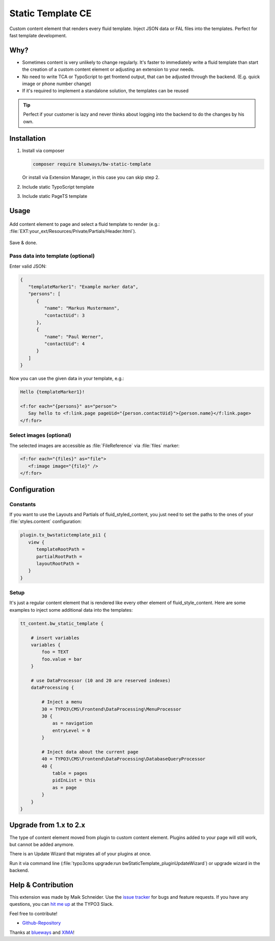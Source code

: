 Static Template CE
==================

Custom content element that renders every fluid template. Inject JSON data or FAL files into the templates. Perfect for fast template development.

.. figure:: ./Images/Preview.jpg
   :alt: Plugin in the TYPO3 Backend

Why?
----

* Sometimes content is very unlikely to change regularly. It's faster to
  immediately write a fluid template than start the creation of a custom content element or adjusting an extension to your needs.
* No need to write TCA or TypoScript to get frontend output, that can be adjusted through the backend. (E.g. quick image or phone number change)
* If it's required to implement a standalone solution, the templates can be reused

.. tip::

   Perfect if your customer is lazy and never thinks about logging into the backend to do the changes by his own.

Installation
------------

.. rst-class:: bignums-tip

1. Install via composer

   .. code:: bash

      composer require blueways/bw-static-template

   Or install via Extension Manager, in this case you can skip step 2.

2. Include static TypoScript template

3. Include static PageTS template


Usage
-----

.. figure:: ./Images/NewContentElement.png
   :alt: Content Element Wizard
   :class: with-shadow


Add content element to page and select a fluid template to render (e.g.: :file:`EXT:your_ext/Resources/Private/Partials/Header.html`).


.. figure:: ./Images/TCA.png
   :alt: TCA
   :class: with-shadow


Save & done.


Pass data into template (optional)
~~~~~~~~~~~~~~~~~~~~~~~~~~~~~~~~~~

Enter valid JSON:

.. code:: typoscript

   {
      "templateMarker1": "Example marker data",
      "persons": [
         {
            "name": "Markus Mustermann",
            "contactUid": 3
         },
         {
            "name": "Paul Werner",
            "contactUid": 4
         }
      ]
   }

Now you can use the given data in your template, e.g.:

.. code:: html

   Hello {templateMarker1}!

   <f:for each="{persons}" as="person">
      Say hello to <f:link.page pageUid="{person.contactUid}">{person.name}</f:link.page>
   </f:for>


Select images (optional)
~~~~~~~~~~~~~~~~~~~~~~~~

The selected images are accessible as :file:`FileReference` via :file:`files` marker:

.. code:: html

   <f:for each="{files}" as="file">
      <f:image image="{file}" />
   </f:for>


Configuration
-------------

Constants
~~~~~~~~~

If you want to use the Layouts and Partials of fluid_styled_content, you just need to set the paths to the ones of your :file:`styles.content` configuration:

.. code:: typoscript

   plugin.tx_bwstatictemplate_pi1 {
      view {
         templateRootPath =
         partialRootPath =
         layoutRootPath =
      }
   }


Setup
~~~~~

It's just a regular content element that is rendered like every other element of fluid_style_content. Here are some examples to inject some additional data into the templates:

.. code:: typoscript

   tt_content.bw_static_template {

       # insert variables
       variables {
           foo = TEXT
           foo.value = bar
       }

       # use DataProcessor (10 and 20 are reserved indexes)
       dataProcessing {

           # Inject a menu
           30 = TYPO3\CMS\Frontend\DataProcessing\MenuProcessor
           30 {
               as = navigation
               entryLevel = 0
           }

           # Inject data about the current page
           40 = TYPO3\CMS\Frontend\DataProcessing\DatabaseQueryProcessor
           40 {
               table = pages
               pidInList = this
               as = page
           }
       }
   }


Upgrade from 1.x to 2.x
-----------------------

The type of content element moved from plugin to custom content element. Plugins added to your page will still work, but cannot be added anymore.

There is an Update Wizard that migrates all of your plugins at once.

Run it via command line (:file:`typo3cms upgrade:run bwStaticTemplate_pluginUpdateWizard`) or upgrade wizard in the backend.

Help & Contribution
-------------------

This extension was made by Maik Schneider. Use the `issue tracker <https://github.com/maikschneider/bw_static_template/issues>`__ for bugs and feature requests. If you have any questions, you can `hit me up <https://slack.com/app_redirect?channel=C02KWTE8JRE>`__ at the TYPO3 Slack.

Feel free to contribute!

* `Github-Repository <https://github.com/maikschneider/bw_static_template/>`__

Thanks at `blueways <https://www.blueways.de/>`__ and `XIMA <https://www.xima.de/>`__!
